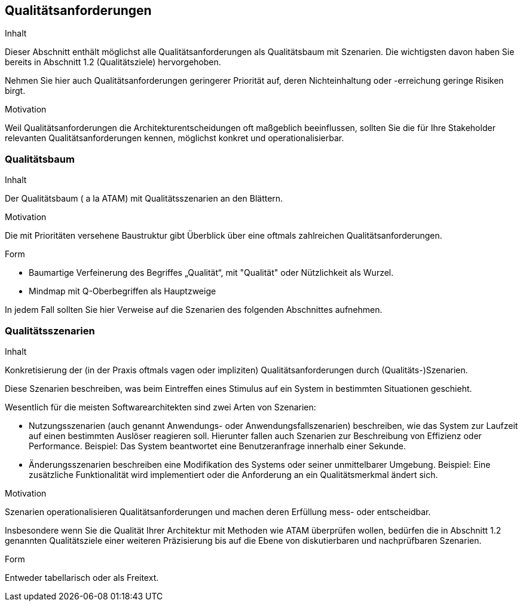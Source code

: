 [[section-quality-scenarios]]
== Qualitätsanforderungen


[role="arc42help"]
****
.Inhalt
Dieser Abschnitt enthält möglichst alle Qualitätsanforderungen als Qualitätsbaum mit Szenarien.
Die wichtigsten davon haben Sie bereits in Abschnitt 1.2 (Qualitätsziele)
hervorgehoben.

Nehmen Sie hier auch Qualitätsanforderungen geringerer Priorität auf,
deren Nichteinhaltung oder -erreichung geringe Risiken birgt.


.Motivation
Weil Qualitätsanforderungen die Architekturentscheidungen
oft maßgeblich beeinflussen, sollten Sie die für Ihre Stakeholder
relevanten Qualitätsanforderungen kennen, möglichst konkret und
operationalisierbar.

****


=== Qualitätsbaum

[role="arc42help"]
****
.Inhalt
Der Qualitätsbaum ( a la ATAM) mit Qualitätsszenarien an den Blättern.

.Motivation
Die mit Prioritäten versehene Baustruktur gibt Überblick über eine
oftmals zahlreichen Qualitätsanforderungen.

.Form
* Baumartige Verfeinerung des Begriffes „Qualität“, mit "Qualität" oder
Nützlichkeit als Wurzel.
* Mindmap mit Q-Oberbegriffen als Hauptzweige

In jedem Fall sollten Sie hier Verweise auf die Szenarien des folgenden
Abschnittes aufnehmen.
****



=== Qualitätsszenarien

[role="arc42help"]
****
.Inhalt
Konkretisierung der (in der Praxis oftmals vagen oder impliziten)
Qualitätsanforderungen durch (Qualitäts-)Szenarien.


Diese Szenarien beschreiben, was beim Eintreffen eines Stimulus auf ein
System in bestimmten Situationen geschieht.

Wesentlich für die meisten Softwarearchitekten sind zwei Arten von Szenarien:

*  Nutzungsszenarien (auch genannt Anwendungs- oder Anwendungsfallszenarien) beschreiben, wie das System zur Laufzeit auf einen
bestimmten Auslöser reagieren soll. Hierunter fallen auch Szenarien zur Beschreibung von Effizienz oder Performance.
Beispiel: Das System beantwortet eine Benutzeranfrage innerhalb einer Sekunde.
*  Änderungsszenarien beschreiben eine Modifikation des Systems oder seiner unmittelbarer Umgebung. Beispiel: Eine zusätzliche
 Funktionalität wird implementiert oder die Anforderung an ein Qualitätsmerkmal ändert sich.


.Motivation
Szenarien operationalisieren Qualitätsanforderungen und machen deren Erfüllung
mess- oder entscheidbar.

Insbesondere wenn Sie die Qualität Ihrer Architektur mit
Methoden wie ATAM überprüfen wollen, bedürfen die in Abschnitt 1.2
genannten Qualitätsziele einer weiteren Präzisierung
bis auf die Ebene von diskutierbaren und nachprüfbaren Szenarien.


.Form
Entweder tabellarisch oder als Freitext.

****

